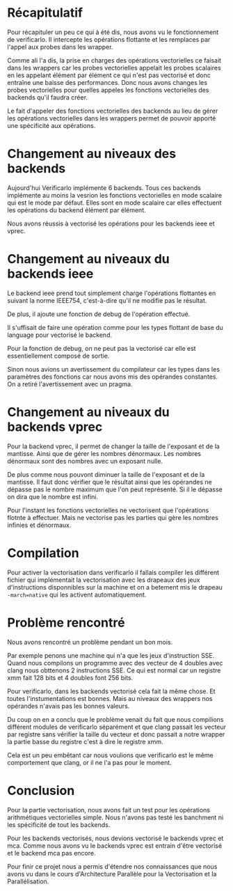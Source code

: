 
* Récapitulatif

  Pour récapituler un peu ce qui à été dis, nous avons vu le fonctionnement de
  verificarlo. Il intercepte les opérations flottante et les remplaces par
  l'appel aux probes dans les wrapper.

  Comme ali l'a dis, la prise en charges des opérations vectorielles ce faisait
  dans les wrappers car les probes vectorielles appelait les probes scalaires en
  les appelant élément par élément ce qui n'est pas vectorisé et donc entraîne
  une baisse des performances. Donc nous avons changes les probes vectorielles
  pour quelles appeles les fonctions vectorielles des backends qu'il faudra
  créer.

  Le fait d'appeler des fonctions vectorielles des backends au lieu de gérer les
  opérations vectorielles dans les wrappers permet de pouvoir apporté une
  spécificité aux opérations.

* Changement au niveaux des backends

  Aujourd'hui Verificarlo implémente 6 backends. Tous ces backends implémente au
  moins la vesrion les fonctions vectorielles en mode scalaire qui est le mode
  par défaut. Elles sont en mode scalaire car elles effectuent les opérations du
  backend élément par élément.

  Nous avons réussis à vectorisé les opérations pour les backends ieee et vprec.

* Changement au niveaux du backends ieee

  Le backend ieee prend tout simplement charge l'opérations flottantes en suivant
  la norme IEEE754, c'est-à-dire qu'il ne modifie pas le résultat.

  De plus, il ajoute une fonction de debug de l'opération effectué.

  Il s'uffisait de faire une opération comme pour les types flottant de base du
  language pour vectorisé le backend.

  Pour la fonction de debug, on ne peut pas la vectorisé car elle est
  essentiellement composé de sortie.

  Sinon nous avions un avertissement du compilateur car les types dans les
  paramètres des fonctions car nous avons mis des opérandes constantes. On a
  retiré l'avertissement avec un pragma.

* Changement au niveaux du backends vprec

  Pour la backend vprec, il permet de changer la taille de l'exposant et de la
  mantisse. Ainsi que de gérer les nombres dénormaux. Les nombres dénormaux sont
  des nombres avec un exposant nulle. 

  De plus comme nous pouvont diminuer la taille de l'exposant et de la
  mantisse. Il faut donc vérifier que le résultat ainsi que les opérandes ne
  dépasse pas le nombre maximum que l'on peut représenté. Si il le dépasse on
  dira que le nombre est infini.

  Pour l'instant les fonctions vectorielles ne vectorisent que l'opérations
  flotnte à effectuer. Mais ne vectorise pas les parties qui gère les nombres
  infinies et dénormaux.

* Compilation

  Pour activer la vectorisation dans verificarlo il fallais compiler les
  différent fichier qui implémentait la vectorisation avec les drapeaux des jeux
  d'instructions disponnibles sur la machine et on a betement mis le drapeau
  =-march=native= qui les activent automatiquement.

* Problème rencontré

   Nous avons rencontré un problème pendant un bon mois. 

   Par exemple penons une machine qui n'a que les jeux d'instruction SSE.
   Quand nous compilons un programme avec des vecteur de 4 doubles avec clang
   nous obttenons 2 instructions SSE. Ce qui est normal car un registre xmm fait
   128 bits et 4 doubles font 256 bits.

   Pour verificarlo, dans les backends vectorisé cela fait la même chose. Et
   toutes l'instumentations est bonnes. Mais au niveaux des wrappers nos
   opérandes n'avais pas les bonnes valeurs.

   Du coup on en a conclu que le problème venait du fait que nous compilions
   différent modules de verificarlo séparément et que clang passait les vecteur
   par registre sans vérifier la taille du vecteur et donc passait a notre
   wrapper la partie basse du registre c'est à dire le registre xmm.

   Cela est un peu embêtant car nous voulions que verificarlo est le même
   comportement que clang, or il ne l'a pas pour le moment.

* Conclusion

  Pour la partie vectorisation, nous avons fait un test pour les opérations
  arithmétiques vectorielles simple. Nous n'avons pas testé les banchment ni les
  spécificité de tout les backends.

  Pour les backends vectorisés, nous devions vectorisé le backends vprec et
  mca. Comme nous avons vu le backends vprec est entrain d'être vectorisé et le
  backend mca pas encore.

  Pour finir ce projet nous a permis d'étendre nos connaissances que nous avons
  vu dans le cours d'Architecture Parallèle pour la Vectorisation et la
  Parallélisation.
